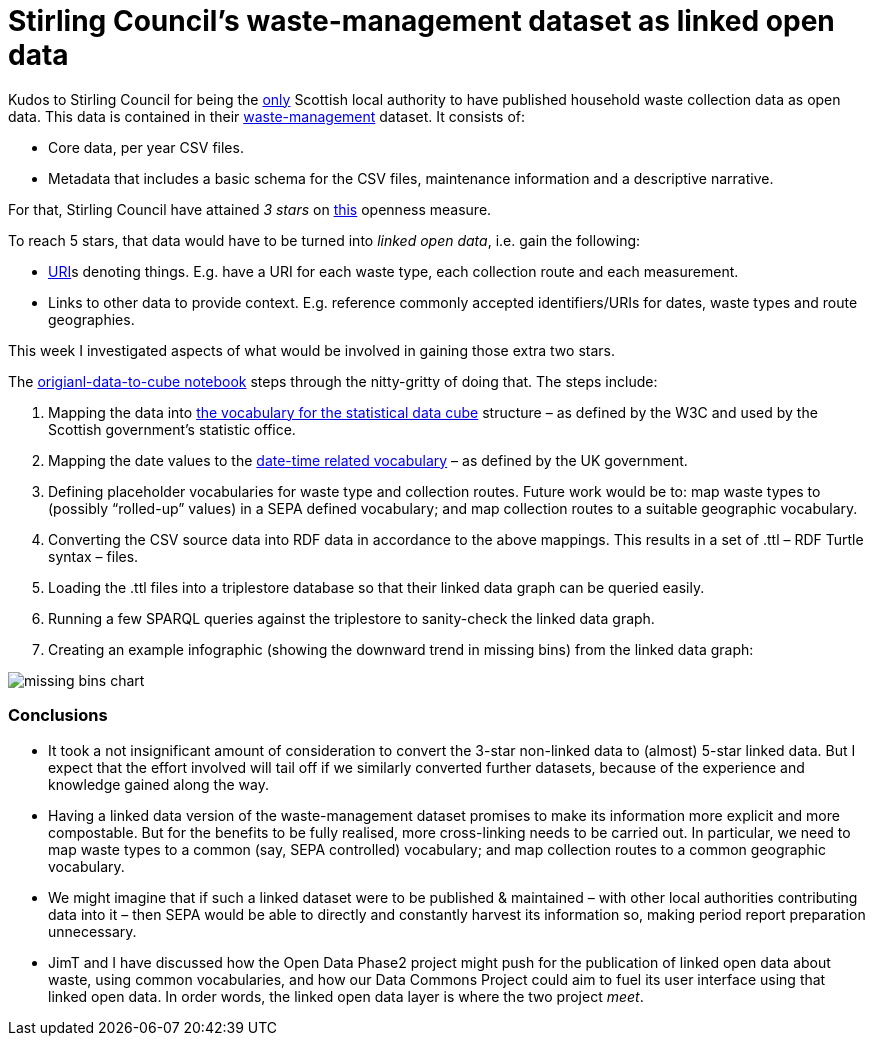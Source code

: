 = Stirling Council’s waste-management dataset as linked open data

Kudos to Stirling Council for being the
https://github.com/data-commons-scotland/dcs-shorts/blob/master/open-data-about-waste-in-scotland/README.md[only] Scottish
local authority to have published household waste collection data as open data.
This data is contained in their https://data.stirling.gov.uk/dataset/waste-management[waste-management] dataset.
It consists of:

* Core data, per year CSV files.
* Metadata that includes a basic schema for the CSV files, maintenance information and a descriptive narrative.

For that, Stirling Council have attained _3 stars_ on https://5stardata.info/en/[this] openness measure.

To reach 5 stars, that data would have to be turned into _linked open data_,
i.e. gain the following:

* https://en.wikipedia.org/wiki/Uniform_Resource_Identifier[URI]s denoting things.
E.g. have a URI for each waste type, each collection route and each measurement.
* Links to other data to provide context. E.g. reference commonly accepted
identifiers/URIs for dates, waste types and route geographies.

This week I investigated aspects of what would be involved in gaining those extra two stars.

The link:original-data-to-cube.ipynb[origianl-data-to-cube notebook]
steps through the nitty-gritty of doing that. The steps include:

1. Mapping the data
into https://www.w3.org/TR/vocab-data-cube/[the vocabulary for the statistical data cube] structure
– as defined by the W3C and used by the Scottish government’s statistic office.
1. Mapping the date values to the
http://reference.data.gov.uk/[date-time related vocabulary] –
as defined by the UK government.
1. Defining placeholder vocabularies for waste type and collection routes.
Future work would be to: map waste types to (possibly “rolled-up” values) in
a SEPA defined vocabulary; and map collection routes to a suitable geographic vocabulary.
1. Converting the CSV source data into RDF data in accordance to the above mappings.
This results in a set of .ttl – RDF Turtle syntax – files.
1. Loading the .ttl files into a triplestore database so that their linked data graph
can be queried easily.
1. Running a few SPARQL queries against the triplestore to sanity-check
the linked data graph.
1. Creating an example infographic (showing the downward trend in missing bins)
from the linked data graph:

image::missing-bins-chart.png[align="center"]


=== Conclusions

* It took a not insignificant amount of consideration to convert
the 3-star non-linked data to (almost) 5-star linked data.
But I expect that the effort involved will tail off if we similarly
converted further datasets, because of the experience and knowledge gained along the way.
* Having a linked data version of the waste-management dataset promises to make
its information more explicit and more compostable.
But for the benefits to be fully realised, more cross-linking needs to be carried out.
In particular, we need to map waste types to a common (say, SEPA controlled) vocabulary;
and map collection routes to a common geographic vocabulary.
* We might imagine that if such a linked dataset were to be published & maintained –
with other local authorities contributing data into it – then SEPA would be able
to directly and constantly harvest its information so, making period report preparation
unnecessary.
* JimT and I have discussed how the Open Data Phase2 project might push for the
publication of linked open data about waste, using common vocabularies,
and how our Data Commons Project could aim to fuel its user interface using that
linked open data.
In order words, the linked open data layer is where the two project _meet_.